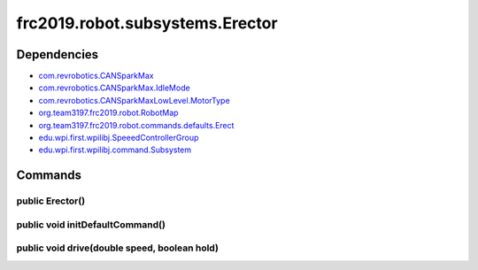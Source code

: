 =============================
frc2019.robot.subsystems.Erector
=============================

------------
Dependencies
------------
- `com.revrobotics.CANSparkMax <http://www.revrobotics.com/content/sw/max/sw-docs/java/com/revrobotics/CANSparkMax.html>`_
- `com.revrobotics.CANSparkMax.IdleMode <http://www.revrobotics.com/content/sw/max/sw-docs/java/com/revrobotics/CANSparkMax.IdleMode.html>`_
- `com.revrobotics.CANSparkMaxLowLevel.MotorType <http://www.revrobotics.com/content/sw/max/sw-docs/java/com/revrobotics/CANSparkMaxLowLevel.MotorType.html>`_
- `org.team3197.frc2019.robot.RobotMap <https://2019-documentation.readthedocs.io/en/latest/Class%20Documentation/RobotMap.html>`_
- `org.team3197.frc2019.robot.commands.defaults.Erect <https://2019-documentation.readthedocs.io/en/latest/Class%20Documentation/Commands/defaults/Erect.html>`_
- `edu.wpi.first.wpilibj.SpeeedControllerGroup <http://first.wpi.edu/FRC/roborio/release/docs/java/edu/wpi/first/wpilibj/SpeedControllerGroup.html>`_
- `edu.wpi.first.wpilibj.command.Subsystem <http://first.wpi.edu/FRC/roborio/release/docs/java/edu/wpi/first/wpilibj/command/Subsystem.html>`_

--------
Commands
--------

~~~~~~~~~~~~~~~~
public Erector()
~~~~~~~~~~~~~~~~

~~~~~~~~~~~~~~~~~~~~~~~~~~~~~~~~
public void initDefaultCommand()
~~~~~~~~~~~~~~~~~~~~~~~~~~~~~~~~

~~~~~~~~~~~~~~~~~~~~~~~~~~~~~~~~~~~~~~~~~~~~~
public void drive(double speed, boolean hold)
~~~~~~~~~~~~~~~~~~~~~~~~~~~~~~~~~~~~~~~~~~~~~
